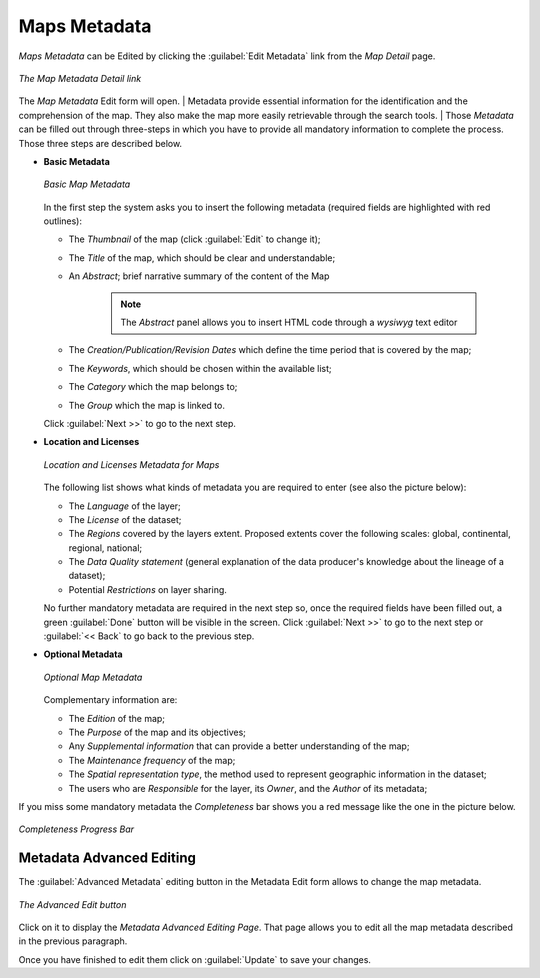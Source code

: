 .. _map-metadata:

Maps Metadata
=============

*Maps Metadata* can be Edited by clicking the :guilabel:`Edit Metadata` link from the *Map Detail* page.

.. figure:: img/map_metadata_detail_button.png
    :align: center

    *The Map Metadata Detail link*

The *Map Metadata* Edit form will open.
| Metadata provide essential information for the identification and the comprehension of the map. They also make the map more easily retrievable through the search tools.
| Those *Metadata* can be filled out through three-steps in which you have to provide all mandatory information to complete the process. Those three steps are described below.

* **Basic Metadata**

  .. figure:: img/basic_map_metadata.png
      :align: center

      *Basic Map Metadata*

  In the first step the system asks you to insert the following metadata (required fields are highlighted with red outlines):

  * The *Thumbnail* of the map (click :guilabel:`Edit` to change it);
  * The *Title* of the map, which should be clear and understandable;
  * An *Abstract*; brief narrative summary of the content of the Map

        .. note:: The *Abstract* panel allows you to insert HTML code through a *wysiwyg* text editor

  * The *Creation/Publication/Revision Dates*  which define the time period that is covered by the map;
  * The *Keywords*, which should be chosen within the available list;
  * The *Category* which the map belongs to;
  * The *Group* which the map is linked to.

  Click :guilabel:`Next >>` to go to the next step.


* **Location and Licenses**

  .. figure:: img/location_licenses_map_metadata.png
      :align: center

      *Location and Licenses Metadata for Maps*

  The following list shows what kinds of metadata you are required to enter (see also the picture below):

  * The *Language* of the layer;
  * The *License* of the dataset;
  * The *Regions* covered by the layers extent. Proposed extents cover the following scales: global, continental, regional, national;
  * The *Data Quality statement* (general explanation of the data producer's knowledge about the lineage of a dataset);
  * Potential *Restrictions* on layer sharing.

  No further mandatory metadata are required in the next step so, once the required fields have been filled out, a green :guilabel:`Done` button will be visible in the screen.
  Click :guilabel:`Next >>` to go to the next step or :guilabel:`<< Back` to go back to the previous step.


* **Optional Metadata**

  .. figure:: img/optional_map_metadata.png
      :align: center

      *Optional Map Metadata*

  Complementary information are:

  * The *Edition* of the map;
  * The *Purpose* of the map and its objectives;
  * Any *Supplemental information* that can provide a better understanding of the map;
  * The *Maintenance frequency* of the map;
  * The *Spatial representation type*, the method used to represent geographic information in the dataset;
  * The users who are *Responsible* for the layer, its *Owner*, and the *Author* of its metadata;

If you miss some mandatory metadata the *Completeness* bar shows you a red message like the one in the picture below.

.. figure:: img/completeness_progress_bar.png
    :align: center
    :width: 200px

    *Completeness Progress Bar*

Metadata Advanced Editing
-------------------------

The :guilabel:`Advanced Metadata` editing button in the Metadata Edit form allows to change the map metadata.

.. figure:: img/advanced_edit_button.png
    :align: center

    *The Advanced Edit button*

Click on it to display the *Metadata Advanced Editing Page*.
That page allows you to edit all the map metadata described in the previous paragraph.

Once you have finished to edit them click on :guilabel:`Update` to save your changes.
